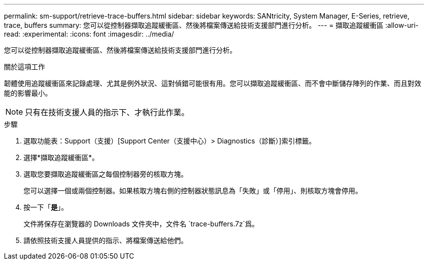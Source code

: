 ---
permalink: sm-support/retrieve-trace-buffers.html 
sidebar: sidebar 
keywords: SANtricity, System Manager, E-Series, retrieve, trace, buffers 
summary: 您可以從控制器擷取追蹤緩衝區、然後將檔案傳送給技術支援部門進行分析。 
---
= 擷取追蹤緩衝區
:allow-uri-read: 
:experimental: 
:icons: font
:imagesdir: ../media/


[role="lead"]
您可以從控制器擷取追蹤緩衝區、然後將檔案傳送給技術支援部門進行分析。

.關於這項工作
韌體使用追蹤緩衝區來記錄處理、尤其是例外狀況、這對偵錯可能很有用。您可以擷取追蹤緩衝區、而不會中斷儲存陣列的作業、而且對效能的影響最小。

[NOTE]
====
只有在技術支援人員的指示下、才執行此作業。

====
.步驟
. 選取功能表：Support（支援）[Support Center（支援中心）> Diagnostics（診斷）]索引標籤。
. 選擇*擷取追蹤緩衝區*。
. 選取您要擷取追蹤緩衝區之每個控制器旁的核取方塊。
+
您可以選擇一個或兩個控制器。如果核取方塊右側的控制器狀態訊息為「失敗」或「停用」、則核取方塊會停用。

. 按一下「*是*」。
+
文件將保存在瀏覽器的 Downloads 文件夾中，文件名 `trace-buffers.7z`爲。

. 請依照技術支援人員提供的指示、將檔案傳送給他們。

